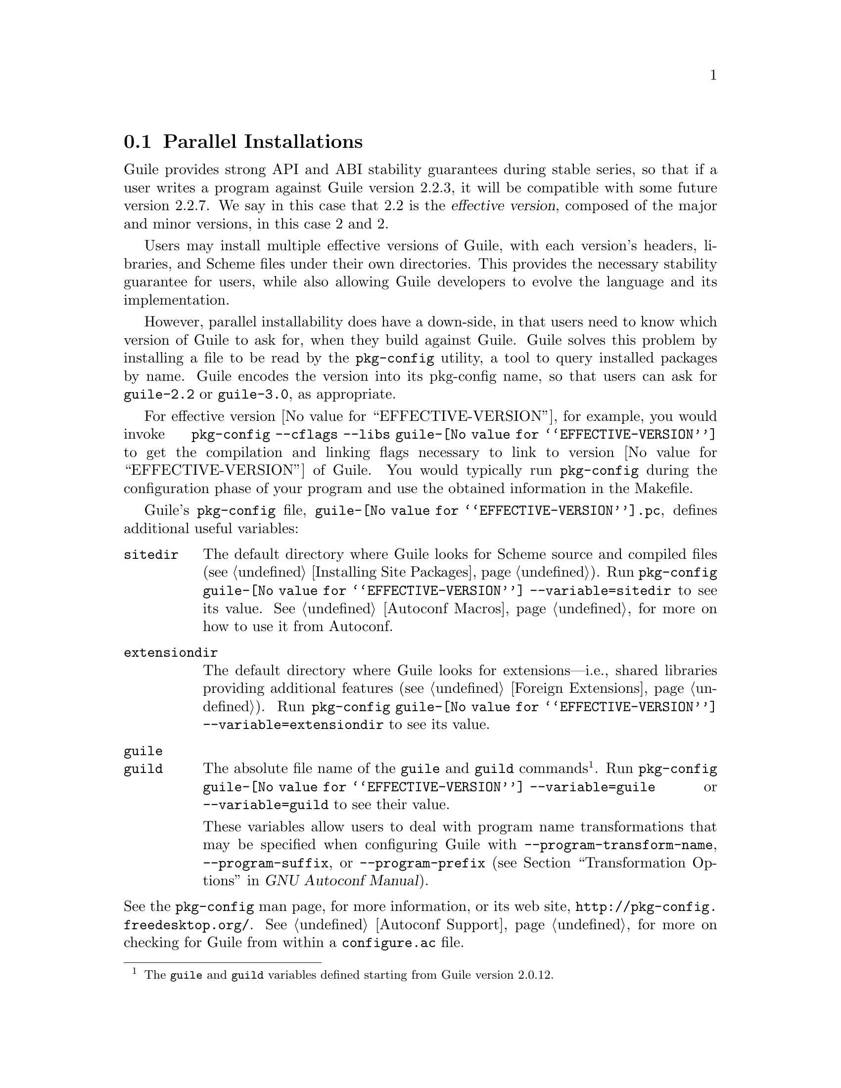 @c -*-texinfo-*-
@c This is part of the GNU Guile Reference Manual.
@c Copyright (C)  1996, 1997, 2000, 2001, 2002, 2003, 2004, 2005, 2010, 2011,
@c   2013-2014, 2021 Free Software Foundation, Inc.
@c See the file guile.texi for copying conditions.

@node Parallel Installations
@section Parallel Installations

@cindex pkg-config
@cindex effective version

Guile provides strong API and ABI stability guarantees during stable
series, so that if a user writes a program against Guile version 2.2.3,
it will be compatible with some future version 2.2.7.  We say in this
case that 2.2 is the @dfn{effective version}, composed of the major and
minor versions, in this case 2 and 2.

Users may install multiple effective versions of Guile, with each
version's headers, libraries, and Scheme files under their own
directories.  This provides the necessary stability guarantee for users,
while also allowing Guile developers to evolve the language and its
implementation.

However, parallel installability does have a down-side, in that users
need to know which version of Guile to ask for, when they build against
Guile.  Guile solves this problem by installing a file to be read by the
@code{pkg-config} utility, a tool to query installed packages by name.
Guile encodes the version into its pkg-config name, so that users can
ask for @code{guile-2.2} or @code{guile-3.0}, as appropriate.

For effective version @value{EFFECTIVE-VERSION}, for example, you would
invoke @code{pkg-config --cflags --libs guile-@value{EFFECTIVE-VERSION}}
to get the compilation and linking flags necessary to link to version
@value{EFFECTIVE-VERSION} of Guile.  You would typically run
@code{pkg-config} during the configuration phase of your program and use
the obtained information in the Makefile.

Guile's @code{pkg-config} file,
@file{guile-@value{EFFECTIVE-VERSION}.pc}, defines additional useful
variables:

@table @code
@item sitedir
@cindex @code{sitedir}
The default directory where Guile looks for Scheme source and compiled
files (@pxref{Installing Site Packages, %site-dir}).  Run
@command{pkg-config guile-@value{EFFECTIVE-VERSION} --variable=sitedir}
to see its value.  @xref{Autoconf Macros, GUILE_SITE_DIR}, for more on
how to use it from Autoconf.

@item extensiondir
@cindex @code{extensiondir}
The default directory where Guile looks for extensions---i.e., shared
libraries providing additional features (@pxref{Foreign Extensions}).
Run @command{pkg-config guile-@value{EFFECTIVE-VERSION}
--variable=extensiondir} to see its value.

@item guile
@itemx guild
@cindex program name transformations, dealing with
The absolute file name of the @command{guile} and @command{guild}
commands@footnote{The @code{guile} and @code{guild} variables defined
starting from Guile version 2.0.12.}.  Run @command{pkg-config
guile-@value{EFFECTIVE-VERSION} --variable=guile} or
@code{--variable=guild} to see their value.

These variables allow users to deal with program name transformations
that may be specified when configuring Guile with
@code{--program-transform-name}, @code{--program-suffix}, or
@code{--program-prefix} (@pxref{Transformation Options,,, autoconf, GNU
Autoconf Manual}).
@end table

@noindent
See the @code{pkg-config} man page, for more information, or its web
site, @url{http://pkg-config.freedesktop.org/}.
@xref{Autoconf Support}, for more on checking for Guile from within a
@code{configure.ac} file.


@c Local Variables:
@c TeX-master: "guile.texi"
@c End:
